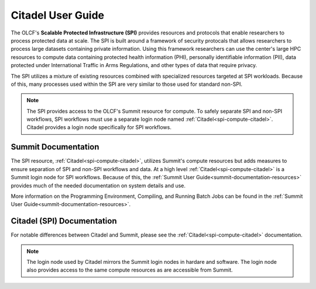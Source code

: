 .. _citadel-user-guide:

*******************
Citadel User Guide
*******************

The OLCF's **Scalable Protected Infrastructure (SPI)** provides resources and protocols that enable researchers to process protected data at scale.  The SPI is built around a framework of security protocals that allows researchers to process large datasets containing private information.  Using this framework researchers can use the center's large HPC resources to compute data containing protected health information (PHI), personally identifiable information (PII), data protected under International Traffic in Arms Regulations, and other types of data that require privacy.  

The SPI utilizes a mixture of existing resources combined with specialized resources targeted at SPI workloads.  Because of this, many processes used within the SPI are very similar to those used for standard non-SPI. 

.. note::
    The SPI provides access to the OLCF's Summit resource for compute.  To safely separate SPI and non-SPI workflows, SPI workflows must use a separate login node named :ref:`Citadel<spi-compute-citadel>`.  Citadel provides a login node specifically for SPI workflows. 


Summit Documentation
=====================
The SPI resource, :ref:`Citadel<spi-compute-citadel>`, utilizes Summit's compute resources but adds measures to ensure separation of SPI and non-SPI workflows and data.  At a high level :ref:`Citadel<spi-compute-citadel>` is a Summit login node for SPI workflows. Because of this, the :ref:`Summit User Guide<summit-documentation-resources>` provides much of the needed documentation on system details and use.  

More information on the Programming Environment, Compiling, and Running Batch Jobs can be found in the :ref:`Summit User Guide<summit-documentation-resources>`.



Citadel (SPI) Documentation
============================
For notable differences between Citadel and Summit, please see the :ref:`Citadel<spi-compute-citadel>` documentation.

.. note::
    The login node used by Citadel mirrors the Summit login nodes in hardare and software.  The login node also provides access to the same compute resources as are accessible from Summit. 

